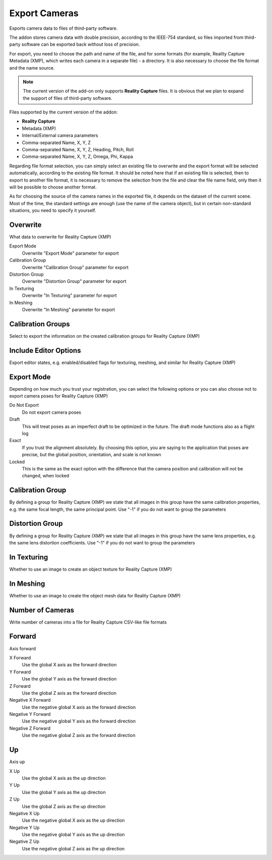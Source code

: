 Export Cameras
##############

Exports camera data to files of third-party software.

The addon stores camera data with double precision, according to the IEEE-754 standard, so files imported from third-party software can be exported back without loss of precision.

For export, you need to choose the path and name of the file, and for some formats (for example, Reality Capture Metadata (XMP), which writes each camera in a separate file) - a directory. It is also necessary to choose the file format and the name source.

.. note::

    The current version of the add-on only supports **Reality Capture** files. It is obvious that we plan to expand the support of files of third-party software.

Files supported by the current version of the addon:

* **Reality Capture**

* Metadata (XMP)
* Internal/External camera parameters
* Comma-separated Name, X, Y, Z
* Comma-separated Name, X, Y, Z, Heading, Pitch, Roll
* Comma-separated Name, X, Y, Z, Omega, Phi, Kappa

Regarding file format selection, you can simply select an existing file to overwrite and the export format will be selected automatically, according to the existing file format. It should be noted here that if an existing file is selected, then to export to another file format, it is necessary to remove the selection from the file and clear the file name field, only then it will be possible to choose another format.

As for choosing the source of the camera names in the exported file, it depends on the dataset of the current scene. Most of the time, the standard settings are enough (use the name of the camera object), but in certain non-standard situations, you need to specify it yourself.


.. Експортує дані камер в файли сторонніх програм.

.. Доповнення зберігає дані камер з подвійною точністю, відповідно до стандарту IEEE-754, тому файли які було імпортовано зі сторонніх програм можна експортувати назад без втрати точності.

.. Для експорту необхідно обрати шлях і назву файлу, а для деяких форматів (наприклад, Reality Capture Метадані (XMP) що записує кожну камеру в окремий файл) - директорію. Також необхідно обрати формат файлу і джерело назв.

.. .. note::

..     Поточна версія доповнення підтримує лише файли **Reality Capture**. Очевидно що плануємо розширити підтримку файлів сторонніх програм.

.. Files supported by the current version of the addon:

.. * **Reality Capture**

..   * Метадані (XMP)
..   * Внутрішні/зовнішні параметри камер
..   * Розділені комою Назва, X, Y, Z
..   * Розділені комою Назва, X, Y, Z, Никання, Тангаж, Крен
..   * Розділені комою Назва, X, Y, Z, Омега, Фі, Каппа

.. Стосовно вибору формату файлу можна просто обрати наявний файл для перезапису і формат експорту буде обрано автоматично, відповідно до формату наявного файлу. Тут варто зазначити що якщо обрано наявний файл то для експорту в інший формат файлу необхідно зняти виділення з файлу і очистити поле назви файлу, лише потім можна буде обрати інший формат.

.. Що стосується вибору джерела назв камер у експортованому файлі, то це залежить від набору даних поточної сцени. Найчастіше достатньо стандартних налаштувань (використовувати назву об'єкта камери), але в певних нестандартних ситуаціях це потрібно вказати самостійно.

Overwrite
=========

What data to overwrite for Reality Capture (XMP)

Export Mode
 Overwrite "Export Mode" parameter for export

Calibration Group
 Overwrite "Calibration Group" parameter for export

Distortion Group
 Overwrite "Distortion Group" parameter for export

In Texturing
 Overwrite "In Texturing" parameter for export

In Meshing
 Overwrite "In Meshing" parameter for export

Calibration Groups
==================

Select to export the information on the created calibration groups for Reality Capture (XMP)

Include Editor Options
======================

Export editor states, e.g. enabled/disabled flags for texturing, meshing, and similar for Reality Capture (XMP)

Export Mode
===========

Depending on how much you trust your registration, you can select the following options or you can also choose not to export camera poses for Reality Capture (XMP)

Do Not Export
 Do not export camera poses

Draft
 This will treat poses as an imperfect draft to be optimized in the future. The draft mode functions also as a flight log

Exact
 If you trust the alignment absolutely. By choosing this option, you are saying to the application that poses are precise, but the global position, orientation, and scale is not known

Locked
 This is the same as the exact option with the difference that the camera position and calibration will not be changed, when locked

Calibration Group
=================

By defining a group for Reality Capture (XMP) we state that all images in this group have the same calibration properties, e.g. the same focal length, the same principal point. Use "-1" if you do not want to group the parameters

Distortion Group
================

By defining a group for Reality Capture (XMP) we state that all images in this group have the same lens properties, e.g. the same lens distortion coefficients. Use "-1" if you do not want to group the parameters

In Texturing
============

Whether to use an image to create an object texture for Reality Capture (XMP)

In Meshing
==========

Whether to use an image to create the object mesh data for Reality Capture (XMP)

Number of Cameras
=================

Write number of cameras into a file for Reality Capture CSV-like file formats

Forward
=======

Axis forward

X Forward
 Use the global X axis as the forward direction

Y Forward
 Use the global Y axis as the forward direction

Z Forward
 Use the global Z axis as the forward direction

Negative X Forward
 Use the negative global X axis as the forward direction

Negative Y Forward
 Use the negative global Y axis as the forward direction

Negative Z Forward
 Use the negative global Z axis as the forward direction

Up
==

Axis up

X Up
 Use the global X axis as the up direction

Y Up
 Use the global Y axis as the up direction

Z Up
 Use the global Z axis as the up direction

Negative X Up
 Use the negative global X axis as the up direction

Negative Y Up
 Use the negative global Y axis as the up direction

Negative Z Up
 Use the negative global Z axis as the up direction

